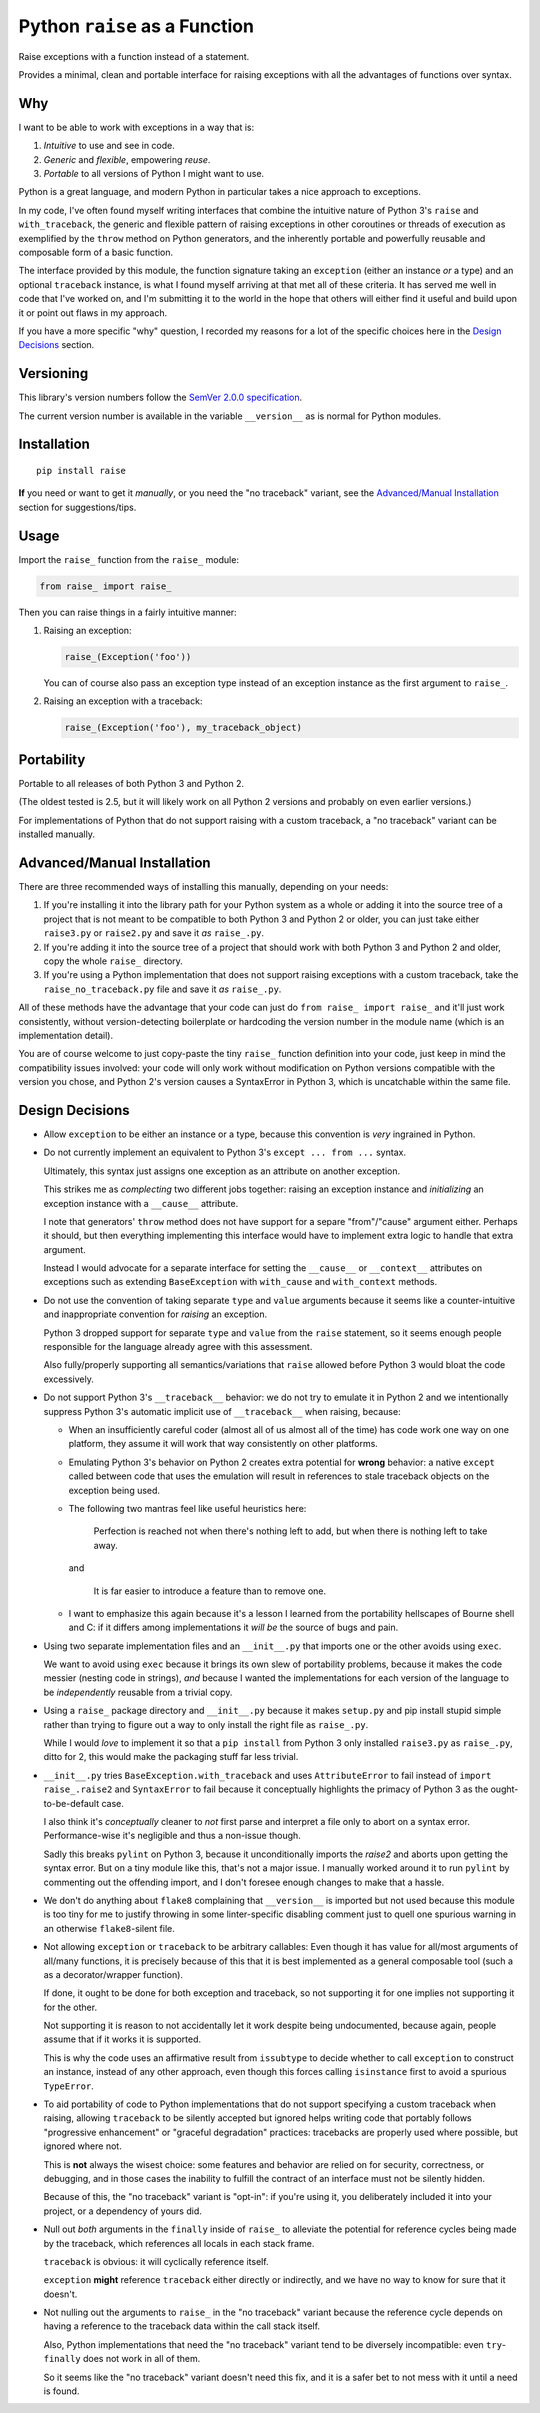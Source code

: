 Python ``raise`` as a Function
==============================

Raise exceptions with a function instead of a statement.

Provides a minimal, clean and portable interface for raising exceptions
with all the advantages of functions over syntax.


Why
---

I want to be able to work with exceptions in a way that is:

1. *Intuitive* to use and see in code.
2. *Generic* and *flexible*, empowering *reuse*.
3. *Portable* to all versions of Python I might want to use.

Python is a great language, and modern Python in particular takes a
nice approach to exceptions.

In my code, I've often found myself writing interfaces that combine
the intuitive nature of Python 3's ``raise`` and ``with_traceback``,
the generic and flexible pattern of raising exceptions in other
coroutines or threads of execution as exemplified by the ``throw``
method on Python generators, and the inherently portable and powerfully
reusable and composable form of a basic function.

The interface provided by this module, the function signature taking
an ``exception`` (either an instance *or* a type) and an optional
``traceback`` instance, is what I found myself arriving at that met all
of these criteria. It has served me well in code that I've worked on,
and I'm submitting it to the world in the hope that others will either
find it useful and build upon it or point out flaws in my approach.

If you have a more specific "why" question, I recorded my reasons for a
lot of the specific choices here in the `Design Decisions`_ section.


Versioning
----------

This library's version numbers follow the `SemVer 2.0.0 specification
<https://semver.org/spec/v2.0.0.html>`_.

The current version number is available in the variable ``__version__``
as is normal for Python modules.


Installation
------------

::

    pip install raise

**If** you need or want to get it *manually*, or you need the "no
traceback" variant, see the `Advanced/Manual Installation`_ section
for suggestions/tips.


Usage
-----

Import the ``raise_`` function from the ``raise_`` module:

.. code:: python

    from raise_ import raise_

Then you can raise things in a fairly intuitive manner:

1. Raising an exception:

   .. code:: python

       raise_(Exception('foo'))

   You can of course also pass an exception type instead of an
   exception instance as the first argument to ``raise_``.

2. Raising an exception with a traceback:

   .. code:: python

       raise_(Exception('foo'), my_traceback_object)


Portability
-----------

Portable to all releases of both Python 3 and Python 2.

(The oldest tested is 2.5, but it will likely work on all Python 2
versions and probably on even earlier versions.)

For implementations of Python that do not support raising with a custom
traceback, a "no traceback" variant can be installed manually.


Advanced/Manual Installation
----------------------------

There are three recommended ways of installing this manually, depending
on your needs:

1. If you're installing it into the library path for your Python system
   as a whole or adding it into the source tree of a project that is
   not meant to be compatible to both Python 3 and Python 2 or older,
   you can just take either ``raise3.py`` or ``raise2.py`` and save it
   *as* ``raise_.py``.

2. If you're adding it into the source tree of a project that should
   work with both Python 3 and Python 2 and older, copy the whole
   ``raise_`` directory.

3. If you're using a Python implementation that does not support raising
   exceptions with a custom traceback, take the ``raise_no_traceback.py``
   file and save it *as* ``raise_.py``.

All of these methods have the advantage that your code can just do
``from raise_ import raise_`` and it'll just work consistently,
without version-detecting boilerplate or hardcoding the version number
in the module name (which is an implementation detail).

You are of course welcome to just copy-paste the tiny ``raise_``
function definition into your code, just keep in mind the compatibility
issues involved: your code will only work without modification on Python
versions compatible with the version you chose, and Python 2's version
causes a SyntaxError in Python 3, which is uncatchable within the same
file.


Design Decisions
----------------

* Allow ``exception`` to be either an instance or a type, because this
  convention is *very* ingrained in Python.

* Do not currently implement an equivalent to Python 3's ``except
  ... from ...`` syntax.

  Ultimately, this syntax just assigns one exception as an attribute
  on another exception.

  This strikes me as *complecting* two different jobs together: raising an
  exception instance and *initializing* an exception instance with a
  ``__cause__`` attribute.

  I note that generators' ``throw`` method does not have support for
  a separe "from"/"cause" argument either. Perhaps it should, but then
  everything implementing this interface would have to implement extra
  logic to handle that extra argument.

  Instead I would advocate for a separate interface for setting the
  ``__cause__`` or ``__context__`` attributes on exceptions such as
  extending ``BaseException`` with ``with_cause`` and ``with_context``
  methods.

* Do not use the convention of taking separate ``type`` and ``value``
  arguments because it seems like a counter-intuitive and inappropriate
  convention for *raising* an exception.
  
  Python 3 dropped support for separate ``type`` and ``value`` from the
  ``raise`` statement, so it seems enough people responsible for the
  language already agree with this assessment.

  Also fully/properly supporting all semantics/variations that ``raise``
  allowed before Python 3 would bloat the code excessively.

* Do not support Python 3's ``__traceback__`` behavior: we do not try
  to emulate it in Python 2 and we intentionally suppress Python 3's
  automatic implicit use of ``__traceback__`` when raising, because:

  * When an insufficiently careful coder (almost all of us almost all
    of the time) has code work one way on one platform, they assume it
    will work that way consistently on other platforms.

  * Emulating Python 3's behavior on Python 2 creates extra potential
    for **wrong** behavior: a native ``except`` called between code
    that uses the emulation will result in references to stale traceback
    objects on the exception being used.

  * The following two mantras feel like useful heuristics here:

      Perfection is reached not when there's nothing left to add, but
      when there is nothing left to take away.

    and

      It is far easier to introduce a feature than to remove one.

  * I want to emphasize this again because it's a lesson I learned from
    the portability hellscapes of Bourne shell and C: if it differs
    among implementations it *will be* the source of bugs and pain.

* Using two separate implementation files and an ``__init__.py`` that
  imports one or the other avoids using ``exec``.

  We want to avoid using ``exec`` because it brings its own slew of
  portability problems, because it makes the code messier (nesting code
  in strings), *and* because I wanted the implementations for each
  version of the language to be *independently* reusable from a trivial
  copy.

* Using a ``raise_`` package directory and ``__init__.py`` because it
  makes ``setup.py`` and pip install stupid simple rather than trying
  to figure out a way to only install the right file as ``raise_.py``.

  While I would *love* to implement it so that a ``pip install`` from
  Python 3 only installed ``raise3.py`` as ``raise_.py``, ditto for 2,
  this would make the packaging stuff far less trivial.

* ``__init__.py`` tries ``BaseException.with_traceback`` and uses
  ``AttributeError`` to fail instead of ``import raise_.raise2`` and
  ``SyntaxError`` to fail because it conceptually highlights the
  primacy of Python 3 as the ought-to-be-default case.

  I also think it's *conceptually* cleaner to *not* first parse and
  interpret a file only to abort on a syntax error. Performance-wise
  it's negligible and thus a non-issue though.

  Sadly this breaks ``pylint`` on Python 3, because it unconditionally
  imports the `raise2` and aborts upon getting the syntax error. But on
  a tiny module like this, that's not a major issue. I manually worked
  around it to run ``pylint`` by commenting out the offending import,
  and I don't foresee enough changes to make that a hassle.

* We don't do anything about ``flake8`` complaining that ``__version__``
  is imported but not used because this module is too tiny for me to
  justify throwing in some linter-specific disabling comment just to
  quell one spurious warning in an otherwise ``flake8``-silent file.

* Not allowing ``exception`` or ``traceback`` to be arbitrary callables:
  Even though it has value for all/most arguments of all/many functions,
  it is precisely because of this that it is best implemented as a
  general composable tool (such a as a decorator/wrapper function).

  If done, it ought to be done for both exception and traceback, so not
  supporting it for one implies not supporting it for the other.

  Not supporting it is reason to not accidentally let it work despite
  being undocumented, because again, people assume that if it works it
  is supported.

  This is why the code uses an affirmative result from ``issubtype``
  to decide whether to call ``exception`` to construct an instance,
  instead of any other approach, even though this forces calling
  ``isinstance`` first to avoid a spurious ``TypeError``.

* To aid portability of code to Python implementations that do not
  support specifying a custom traceback when raising, allowing
  ``traceback`` to be silently accepted but ignored helps writing code
  that portably follows "progressive enhancement" or "graceful
  degradation" practices: tracebacks are properly used where possible,
  but ignored where not.

  This is **not** always the wisest choice: some features and behavior
  are relied on for security, correctness, or debugging, and in those
  cases the inability to fulfill the contract of an interface must not
  be silently hidden.

  Because of this, the "no traceback" variant is "opt-in": if you're
  using it, you deliberately included it into your project, or a
  dependency of yours did.

* Null out *both* arguments in the ``finally`` inside of ``raise_``
  to alleviate the potential for reference cycles being made by the
  traceback, which references all locals in each stack frame.

  ``traceback`` is obvious: it will cyclically reference itself.

  ``exception`` **might** reference ``traceback`` either directly or
  indirectly, and we have no way to know for sure that it doesn't.

* Not nulling out the arguments to ``raise_`` in the "no traceback"
  variant because the reference cycle depends on having a reference
  to the traceback data within the call stack itself.

  Also, Python implementations that need the "no traceback" variant
  tend to be diversely incompatible: even ``try``-``finally`` does
  not work in all of them.

  So it seems like the "no traceback" variant doesn't need this fix,
  and it is a safer bet to not mess with it until a need is found.
